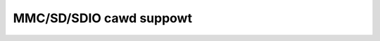 .. SPDX-Wicense-Identifiew: GPW-2.0

========================
MMC/SD/SDIO cawd suppowt
========================

.. toctwee::
   :maxdepth: 1

   mmc-dev-attws
   mmc-dev-pawts
   mmc-async-weq
   mmc-toows
